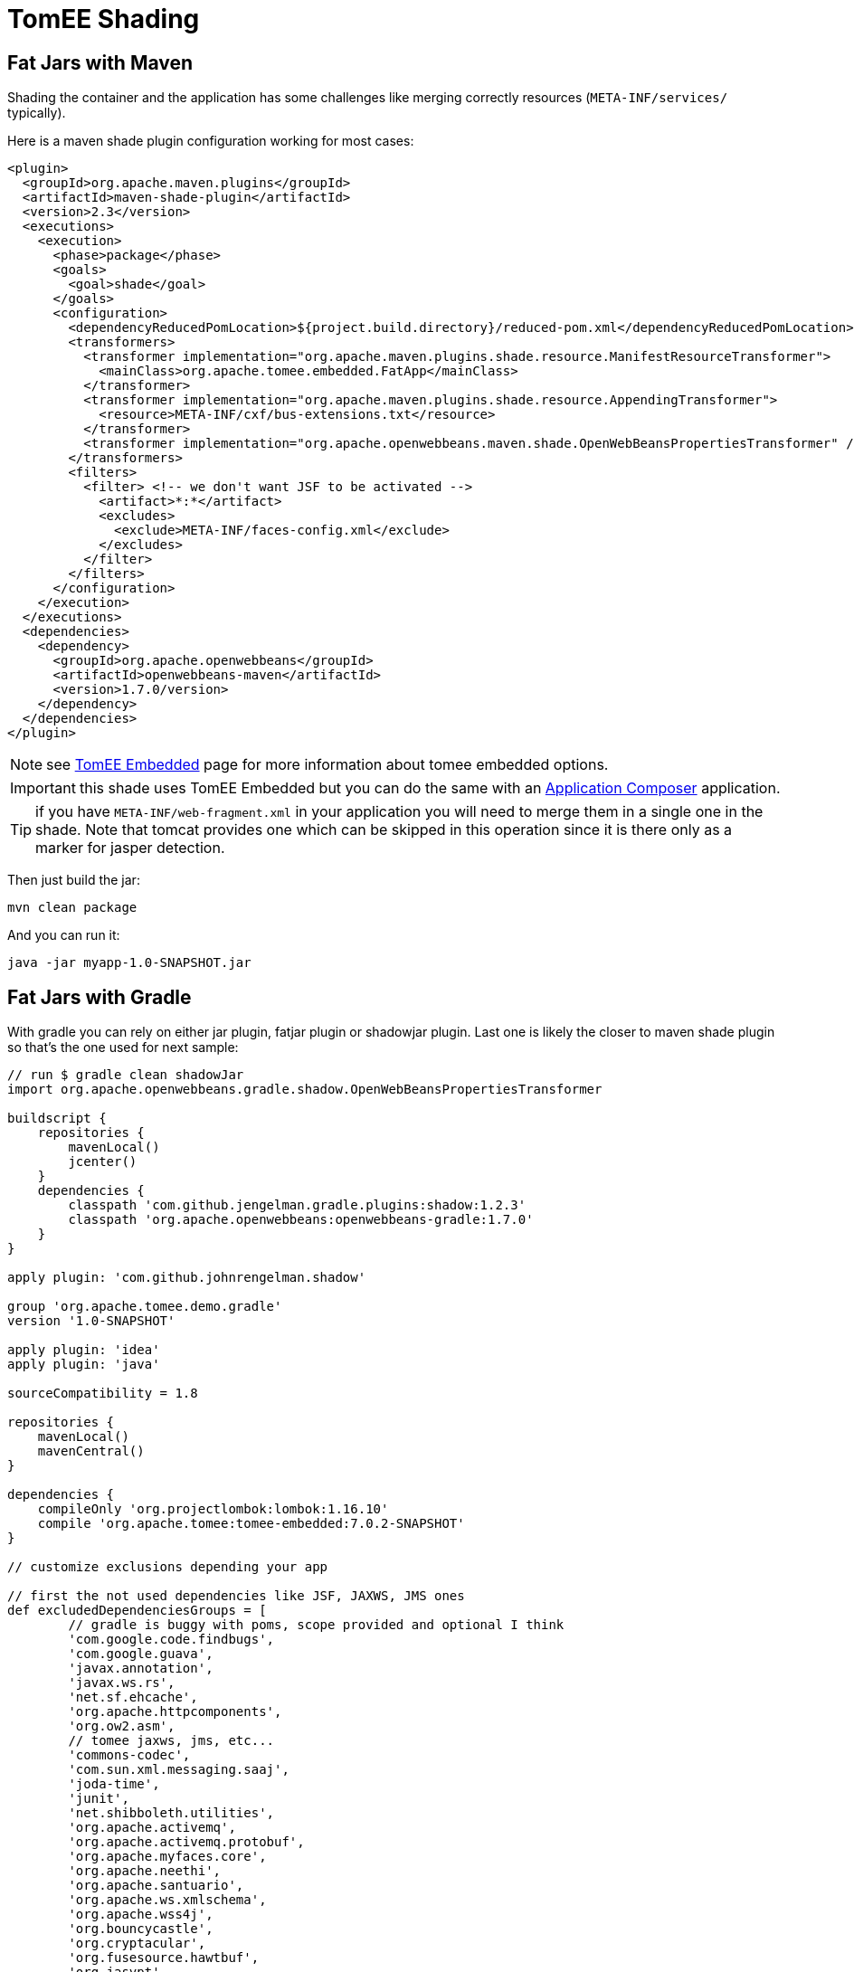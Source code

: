 = TomEE Shading
:jbake-date: 2016-03-16
:jbake-type: page
:jbake-status: published
:jbake-tomeepdf:

== Fat Jars with Maven

Shading the container and the application has some challenges like merging correctly resources (`META-INF/services/` typically).

Here is a maven shade plugin configuration working for most cases:

[source,xml]
----
<plugin>
  <groupId>org.apache.maven.plugins</groupId>
  <artifactId>maven-shade-plugin</artifactId>
  <version>2.3</version>
  <executions>
    <execution>
      <phase>package</phase>
      <goals>
        <goal>shade</goal>
      </goals>
      <configuration>
        <dependencyReducedPomLocation>${project.build.directory}/reduced-pom.xml</dependencyReducedPomLocation>
        <transformers>
          <transformer implementation="org.apache.maven.plugins.shade.resource.ManifestResourceTransformer">
            <mainClass>org.apache.tomee.embedded.FatApp</mainClass>
          </transformer>
          <transformer implementation="org.apache.maven.plugins.shade.resource.AppendingTransformer">
            <resource>META-INF/cxf/bus-extensions.txt</resource>
          </transformer>
          <transformer implementation="org.apache.openwebbeans.maven.shade.OpenWebBeansPropertiesTransformer" />
        </transformers>
        <filters>
          <filter> <!-- we don't want JSF to be activated -->
            <artifact>*:*</artifact>
            <excludes>
              <exclude>META-INF/faces-config.xml</exclude>
            </excludes>
          </filter>
        </filters>
      </configuration>
    </execution>
  </executions>
  <dependencies>
    <dependency>
      <groupId>org.apache.openwebbeans</groupId>
      <artifactId>openwebbeans-maven</artifactId>
      <version>1.7.0/version>
    </dependency>
  </dependencies>
</plugin>
----

NOTE: see link:../tomee-embedded/index.html[TomEE Embedded] page for more information about tomee embedded options.

IMPORTANT: this shade uses TomEE Embedded but you can do the same with an link:../applicationcomposer/index.html[Application Composer] application.

TIP: if you have `META-INF/web-fragment.xml` in your application you will need to merge them in a single one in the shade. Note that tomcat provides one
which can be skipped in this operation since it is there only as a marker for jasper detection.

Then just build the jar:

[source,bash]
----
mvn clean package
----

And you can run it:

[source,bash]
----
java -jar myapp-1.0-SNAPSHOT.jar
----

== Fat Jars with Gradle

With gradle you can rely on either jar plugin, fatjar plugin or shadowjar plugin. Last one is likely the closer to maven shade plugin
so that's the one used for next sample:

[source,groovy]
----
// run $ gradle clean shadowJar
import org.apache.openwebbeans.gradle.shadow.OpenWebBeansPropertiesTransformer

buildscript {
    repositories {
        mavenLocal()
        jcenter()
    }
    dependencies {
        classpath 'com.github.jengelman.gradle.plugins:shadow:1.2.3'
        classpath 'org.apache.openwebbeans:openwebbeans-gradle:1.7.0'
    }
}

apply plugin: 'com.github.johnrengelman.shadow'

group 'org.apache.tomee.demo.gradle'
version '1.0-SNAPSHOT'

apply plugin: 'idea'
apply plugin: 'java'

sourceCompatibility = 1.8

repositories {
    mavenLocal()
    mavenCentral()
}

dependencies {
    compileOnly 'org.projectlombok:lombok:1.16.10'
    compile 'org.apache.tomee:tomee-embedded:7.0.2-SNAPSHOT'
}

// customize exclusions depending your app

// first the not used dependencies like JSF, JAXWS, JMS ones
def excludedDependenciesGroups = [
        // gradle is buggy with poms, scope provided and optional I think
        'com.google.code.findbugs',
        'com.google.guava',
        'javax.annotation',
        'javax.ws.rs',
        'net.sf.ehcache',
        'org.apache.httpcomponents',
        'org.ow2.asm',
        // tomee jaxws, jms, etc...
        'commons-codec',
        'com.sun.xml.messaging.saaj',
        'joda-time',
        'junit',
        'net.shibboleth.utilities',
        'org.apache.activemq',
        'org.apache.activemq.protobuf',
        'org.apache.myfaces.core',
        'org.apache.neethi',
        'org.apache.santuario',
        'org.apache.ws.xmlschema',
        'org.apache.wss4j',
        'org.bouncycastle',
        'org.cryptacular',
        'org.fusesource.hawtbuf',
        'org.jasypt',
        'org.jvnet.mimepull',
        'org.opensaml',
        'wsdl4j',
        'xml-resolver'
]

// then cxf+tomee specific dependencies so we need to be more precise than the group
// to not exclude everything
def excludedDependenciesArtifacts = [
        'cxf-rt-bindings-soap',
        'cxf-rt-bindings-xml',
        'cxf-rt-databinding-jaxb',
        'cxf-rt-frontend-jaxws',
        'cxf-rt-frontend-simple',
        'cxf-rt-security-saml',
        'cxf-rt-ws-addr',
        'cxf-rt-wsdl',
        'cxf-rt-ws-policy',
        'cxf-rt-ws-security',
        'openejb-cxf',
        'openejb-webservices',
        'tomee-webservices',
        'geronimo-connector',
        'geronimo-javamail_1.4_mail'
]
shadowJar {
    classifier = 'bundle'

    // merge SPI descriptors
    mergeServiceFiles()
    append 'META-INF/cxf/bus-extensions.txt'
    transform(OpenWebBeansPropertiesTransformer.class)

    // switch off JSF + JMS + JAXWS
    exclude 'META-INF/faces-config.xml'
    dependencies {
        exclude(dependency {
            excludedDependenciesGroups.contains(it.moduleGroup) ||
                    excludedDependenciesArtifacts.contains(it.moduleName)
        })
    }

    // ensure we define the expected Main (if you wrap tomee main use your own class)
    manifest {
        attributes 'Main-Class': 'org.apache.tomee.embedded.FatApp'
    }
}
----

Then run:

[source]
----
gradle clean build shadowJar
----

and you'll get `build/libs/demo-gradle-tomee-embedded-shade-1.0-SNAPSHOT-bundle.jar` ready to run with:

[source]
----
java -jar build/libs/demo-gradle-tomee-embedded-shade-1.0-SNAPSHOT-bundle.jar --as-war --simple-log=true
----

== Fat Wars

Fat Wars are executable wars. Note they can be fancy for demos but they have the drawback to put the server in web resources
at packaging time (to ensure the war is actually an executable jar) so adding a filter preventing these files to be read
can be needed if you don't already use a web technology doing it (a servlet bound to /*).

Here how to do a fat war:

[source,xml]
----
<properties>
  <!-- can be uber (for all), jaxrs, jaxws for lighter ones -->
  <tomee.flavor>uber</tomee.flavor>
</properties>

<dependencies>
  <!-- ...your dependencies as usual... -->
  <dependency>
    <groupId>org.apache.tomee</groupId>
    <artifactId>tomee-embedded</artifactId>
    <classifier>${tomee.flavor}</classifier>
    <version>7.0.0</version>
    <scope>provided</scope>
  </dependency>
</dependencies>

<build>
  <plugins>
    <plugin>
      <groupId>org.apache.maven.plugins</groupId>
      <artifactId>maven-war-plugin</artifactId>
      <version>2.6</version>
      <configuration>
        <failOnMissingWebXml>false</failOnMissingWebXml>
        <archive>
          <manifest>
            <mainClass>org.apache.tomee.embedded.Main</mainClass>
          </manifest>
        </archive>
        <dependentWarExcludes />
        <overlays>
          <overlay>
            <groupId>org.apache.tomee</groupId>
            <artifactId>tomee-embedded</artifactId>
            <classifier>${tomee.flavor}</classifier>
            <type>jar</type>
            <excludes />
          </overlay>
        </overlays>
      </configuration>
    </plugin>
  </plugins>
</build>
----

Then just build the war:

[source,bash]
----
mvn clean package
----

And you can run it:

[source,bash]
----
java -jar myapp-1.0-SNAPSHOT.war
----
